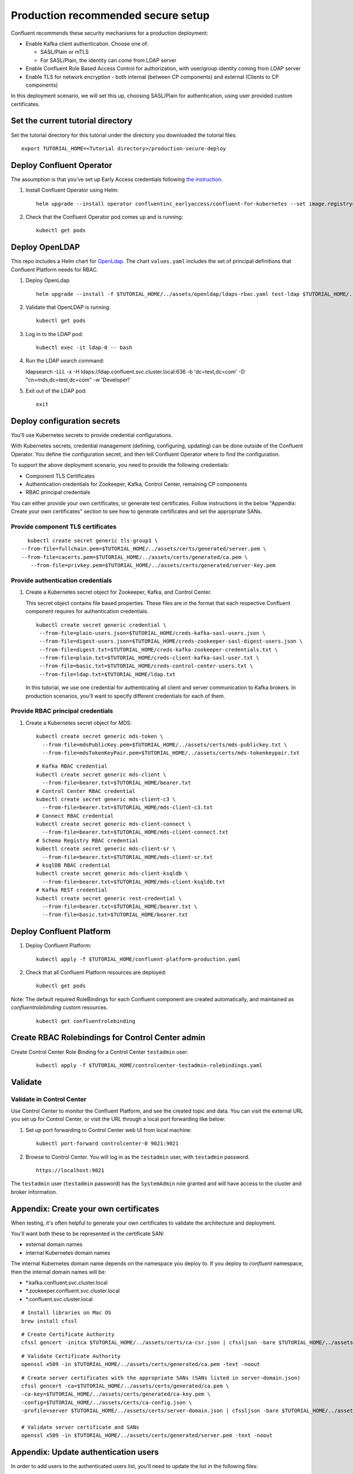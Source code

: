 Production recommended secure setup
===================================

Confluent recommends these security mechanisms for a production deployment:

- Enable Kafka client authentication. Choose one of:

  - SASL/Plain or mTLS

  - For SASL/Plain, the identity can come from LDAP server

- Enable Confluent Role Based Access Control for authorization, with user/group identity coming from LDAP server

- Enable TLS for network encryption - both internal (between CP components) and external (Clients to CP components)

In this deployment scenario, we will set this up, choosing SASL/Plain for authentication, using user provided custom certificates.

==================================
Set the current tutorial directory
==================================

Set the tutorial directory for this tutorial under the directory you downloaded
the tutorial files:

::
   
  export TUTORIAL_HOME=<Tutorial directory>/production-secure-deploy
  
=========================
Deploy Confluent Operator
=========================

The assumption is that you’ve set up Early Access credentials following `the
instruction
<https://github.com/confluentinc/operator-earlyaccess/blob/master/README.rst>`__.

#. Install Confluent Operator using Helm:

   ::

     helm upgrade --install operator confluentinc_earlyaccess/confluent-for-kubernetes --set image.registry=confluent-docker-internal-early-access-operator-2.jfrog.io
  
#. Check that the Confluent Operator pod comes up and is running:

   ::
     
     kubectl get pods

===============
Deploy OpenLDAP
===============

This repo includes a Helm chart for `OpenLdap
<https://github.com/osixia/docker-openldap>`__. The chart ``values.yaml``
includes the set of principal definitions that Confluent Platform needs for
RBAC.

#. Deploy OpenLdap

   ::

     helm upgrade --install -f $TUTORIAL_HOME/../assets/openldap/ldaps-rbac.yaml test-ldap $TUTORIAL_HOME/../assets/openldap --namespace confluent

#. Validate that OpenLDAP is running:  
   
   ::

     kubectl get pods

#. Log in to the LDAP pod:

   ::

     kubectl exec -it ldap-0 -- bash

#. Run the LDAP search command:

   ::

   ldapsearch -LLL -x -H ldaps://ldap.confluent.svc.cluster.local:636 -b 'dc=test,dc=com' -D "cn=mds,dc=test,dc=com" -w 'Developer!'

#. Exit out of the LDAP pod:

   ::
   
     exit 
     
============================
Deploy configuration secrets
============================

You'll use Kubernetes secrets to provide credential configurations.

With Kubernetes secrets, credential management (defining, configuring, updating)
can be done outside of the Confluent Operator. You define the configuration
secret, and then tell Confluent Operator where to find the configuration.
   
To support the above deployment scenario, you need to provide the following
credentials:

* Component TLS Certificates

* Authentication credentials for Zookeeper, Kafka, Control Center, remaining CP components

* RBAC principal credentials
  
You can either provide your own certificates, or generate test certificates. Follow instructions
in the below "Appendix: Create your own certificates" section to see how to generate certificates
and set the appropriate SANs. 

Provide component TLS certificates
^^^^^^^^^^^^^^^^^^^^^^^^^^^^^^^^^^

::
   
     kubectl create secret generic tls-group1 \
   --from-file=fullchain.pem=$TUTORIAL_HOME/../assets/certs/generated/server.pem \
   --from-file=cacerts.pem=$TUTORIAL_HOME/../assets/certs/generated/ca.pem \
      --from-file=privkey.pem=$TUTORIAL_HOME/../assets/certs/generated/server-key.pem


Provide authentication credentials
^^^^^^^^^^^^^^^^^^^^^^^^^^^^^^^^^^

#. Create a Kubernetes secret object for Zookeeper, Kafka, and Control Center.

   This secret object contains file based properties. These files are in the
   format that each respective Confluent component requires for authentication
   credentials.

   ::
   
     kubectl create secret generic credential \
      --from-file=plain-users.json=$TUTORIAL_HOME/creds-kafka-sasl-users.json \
      --from-file=digest-users.json=$TUTORIAL_HOME/creds-zookeeper-sasl-digest-users.json \
      --from-file=digest.txt=$TUTORIAL_HOME/creds-kafka-zookeeper-credentials.txt \
      --from-file=plain.txt=$TUTORIAL_HOME/creds-client-kafka-sasl-user.txt \
      --from-file=basic.txt=$TUTORIAL_HOME/creds-control-center-users.txt \
      --from-file=ldap.txt=$TUTORIAL_HOME/ldap.txt

   In this tutorial, we use one credential for authenticating all client and
   server communication to Kafka brokers. In production scenarios, you'll want
   to specify different credentials for each of them.

Provide RBAC principal credentials
^^^^^^^^^^^^^^^^^^^^^^^^^^^^^^^^^^

#. Create a Kubernetes secret object for MDS:

   ::
   
     kubectl create secret generic mds-token \
       --from-file=mdsPublicKey.pem=$TUTORIAL_HOME/../assets/certs/mds-publickey.txt \
       --from-file=mdsTokenKeyPair.pem=$TUTORIAL_HOME/../assets/certs/mds-tokenkeypair.txt
   
   ::
   
     # Kafka RBAC credential
     kubectl create secret generic mds-client \
       --from-file=bearer.txt=$TUTORIAL_HOME/bearer.txt
     # Control Center RBAC credential
     kubectl create secret generic mds-client-c3 \
       --from-file=bearer.txt=$TUTORIAL_HOME/mds-client-c3.txt
     # Connect RBAC credential
     kubectl create secret generic mds-client-connect \
       --from-file=bearer.txt=$TUTORIAL_HOME/mds-client-connect.txt
     # Schema Registry RBAC credential
     kubectl create secret generic mds-client-sr \
       --from-file=bearer.txt=$TUTORIAL_HOME/mds-client-sr.txt
     # ksqlDB RBAC credential
     kubectl create secret generic mds-client-ksqldb \
       --from-file=bearer.txt=$TUTORIAL_HOME/mds-client-ksqldb.txt
     # Kafka REST credential
     kubectl create secret generic rest-credential \
       --from-file=bearer.txt=$TUTORIAL_HOME/bearer.txt \
       --from-file=basic.txt=$TUTORIAL_HOME/bearer.txt

=========================
Deploy Confluent Platform
=========================

#. Deploy Confluent Platform:

   ::

     kubectl apply -f $TUTORIAL_HOME/confluent-platform-production.yaml

#. Check that all Confluent Platform resources are deployed:

   ::
   
     kubectl get pods

Note: The default required RoleBindings for each Confluent component are created
automatically, and maintained as `confluentrolebinding` custom resources.

   ::

     kubectl get confluentrolebinding
   
     

=================================================
Create RBAC Rolebindings for Control Center admin
=================================================

Create Control Center Role Binding for a Control Center ``testadmin`` user.

   ::

     kubectl apply -f $TUTORIAL_HOME/controlcenter-testadmin-rolebindings.yaml

========
Validate
========

Validate in Control Center
^^^^^^^^^^^^^^^^^^^^^^^^^^

Use Control Center to monitor the Confluent Platform, and see the created topic
and data. You can visit the external URL you set up for Control Center, or visit the URL
through a local port forwarding like below:

#. Set up port forwarding to Control Center web UI from local machine:

   ::

     kubectl port-forward controlcenter-0 9021:9021

#. Browse to Control Center. You will log in as the ``testadmin`` user, with ``testadmin`` password.

   ::
   
     https://localhost:9021

The ``testadmin`` user (``testadmin`` password) has the ``SystemAdmin`` role granted and will have access to the
cluster and broker information.
  

======================================
Appendix: Create your own certificates
======================================

When testing, it's often helpful to generate your own certificates to validate the architecture and deployment.

You'll want both these to be represented in the certificate SAN:

- external domain names
- internal Kubernetes domain names

The internal Kubernetes domain name depends on the namespace you deploy to. If you deploy to `confluent` namespace, 
then the internal domain names will be: 

- *.kafka.confluent.svc.cluster.local
- *.zookeeper.confluent.svc.cluster.local
- *.confluent.svc.cluster.local

::

  # Install libraries on Mac OS
  brew install cfssl

::
  
  # Create Certificate Authority
  cfssl gencert -initca $TUTORIAL_HOME/../assets/certs/ca-csr.json | cfssljson -bare $TUTORIAL_HOME/../assets/certs/generated/ca -

::

  # Validate Certificate Authority
  openssl x509 -in $TUTORIAL_HOME/../assets/certs/generated/ca.pem -text -noout

::

  # Create server certificates with the appropriate SANs (SANs listed in server-domain.json)
  cfssl gencert -ca=$TUTORIAL_HOME/../assets/certs/generated/ca.pem \
  -ca-key=$TUTORIAL_HOME/../assets/certs/generated/ca-key.pem \
  -config=$TUTORIAL_HOME/../assets/certs/ca-config.json \
  -profile=server $TUTORIAL_HOME/../assets/certs/server-domain.json | cfssljson -bare $TUTORIAL_HOME/../assets/certs/generated/server

  # Validate server certificate and SANs
  openssl x509 -in $TUTORIAL_HOME/../assets/certs/generated/server.pem -text -noout

=====================================
Appendix: Update authentication users
=====================================

In order to add users to the authenticated users list, you'll need to update the list in the following files:

- For Kafka users, update the list in ``creds-kafka-sasl-users.json``.
- For Control Center users, update the list in ``creds-control-center-users.txt``.

After updating the list of users, you'll update the Kubernetes secret.

::

  kubectl create secret generic credential \
      --from-file=plain-users.json=$TUTORIAL_HOME/creds-kafka-sasl-users.json \
      --from-file=digest-users.json=$TUTORIAL_HOME/creds-zookeeper-sasl-digest-users.json \
      --from-file=digest.txt=$TUTORIAL_HOME/creds-kafka-zookeeper-credentials.txt \
      --from-file=plain.txt=$TUTORIAL_HOME/creds-client-kafka-sasl-user.txt \
      --from-file=basic.txt=$TUTORIAL_HOME/creds-control-center-users.txt \
      --from-file=ldap.txt=$TUTORIAL_HOME/ldap.txt \ 
      --save-config --dry-run=client -oyaml | k apply -f -

In this above CLI command, you are generating the YAML for the secret, and applying it as an update to the existing secret ``credential``.

There's no need to restart the Kafka brokers or Control Center. The updates users list is picked up by the services.

=======================================
Appendix: Configure mTLS authentication
=======================================

Kafka supports mutual TLS (mTLS) authentication for client applications. With mTLS, principals are taken from the 
Common Name of the certificate used by the client application.

This example deployment spec ($TUTORIAL_HOME/confluent-platform-production-mtls.yaml) configures the Kafka external listener 
for mTLS authentication.

When using mTLS, you'll need to provide a different certificate for each component, so that each component
has the principal in the Common Name. In the example deployment spec, each component refers to a different
TLS certificate secret.

=========================
Appendix: Troubleshooting
=========================

Gather data
^^^^^^^^^^^

::

  # Check for any error messages in events
  kubectl get events -n confluent

  # Check for any pod failures
  kubectl get pods

  # For pod failures, check logs
  kubectl logs <pod-name>
